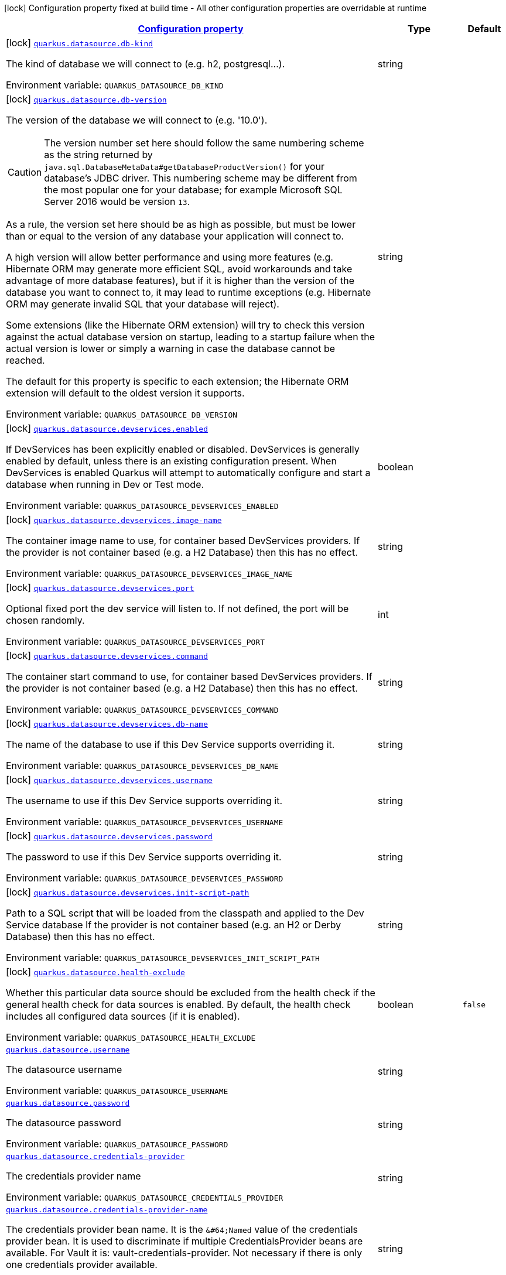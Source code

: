 
:summaryTableId: quarkus-datasource-general-config-items
[.configuration-legend]
icon:lock[title=Fixed at build time] Configuration property fixed at build time - All other configuration properties are overridable at runtime
[.configuration-reference, cols="80,.^10,.^10"]
|===

h|[[quarkus-datasource-general-config-items_configuration]]link:#quarkus-datasource-general-config-items_configuration[Configuration property]

h|Type
h|Default

a|icon:lock[title=Fixed at build time] [[quarkus-datasource-general-config-items_quarkus.datasource.db-kind]]`link:#quarkus-datasource-general-config-items_quarkus.datasource.db-kind[quarkus.datasource.db-kind]`

[.description]
--
The kind of database we will connect to (e.g. h2, postgresql...).

ifdef::add-copy-button-to-env-var[]
Environment variable: env_var_with_copy_button:+++QUARKUS_DATASOURCE_DB_KIND+++[]
endif::add-copy-button-to-env-var[]
ifndef::add-copy-button-to-env-var[]
Environment variable: `+++QUARKUS_DATASOURCE_DB_KIND+++`
endif::add-copy-button-to-env-var[]
--|string 
|


a|icon:lock[title=Fixed at build time] [[quarkus-datasource-general-config-items_quarkus.datasource.db-version]]`link:#quarkus-datasource-general-config-items_quarkus.datasource.db-version[quarkus.datasource.db-version]`

[.description]
--
The version of the database we will connect to (e.g. '10.0').

CAUTION: The version number set here should follow the same numbering scheme
as the string returned by `java.sql.DatabaseMetaData#getDatabaseProductVersion()`
for your database's JDBC driver.
This numbering scheme may be different from the most popular one for your database;
for example Microsoft SQL Server 2016 would be version `13`.

As a rule, the version set here should be as high as possible,
but must be lower than or equal to the version of any database your application will connect to.

A high version will allow better performance and using more features
(e.g. Hibernate ORM may generate more efficient SQL,
avoid workarounds and take advantage of more database features),
but if it is higher than the version of the database you want to connect to,
it may lead to runtime exceptions
(e.g. Hibernate ORM may generate invalid SQL that your database will reject).

Some extensions (like the Hibernate ORM extension)
will try to check this version against the actual database version on startup,
leading to a startup failure when the actual version is lower
or simply a warning in case the database cannot be reached.

The default for this property is specific to each extension;
the Hibernate ORM extension will default to the oldest version it supports.

ifdef::add-copy-button-to-env-var[]
Environment variable: env_var_with_copy_button:+++QUARKUS_DATASOURCE_DB_VERSION+++[]
endif::add-copy-button-to-env-var[]
ifndef::add-copy-button-to-env-var[]
Environment variable: `+++QUARKUS_DATASOURCE_DB_VERSION+++`
endif::add-copy-button-to-env-var[]
--|string 
|


a|icon:lock[title=Fixed at build time] [[quarkus-datasource-general-config-items_quarkus.datasource.devservices.enabled]]`link:#quarkus-datasource-general-config-items_quarkus.datasource.devservices.enabled[quarkus.datasource.devservices.enabled]`

[.description]
--
If DevServices has been explicitly enabled or disabled. DevServices is generally enabled by default, unless there is an existing configuration present. When DevServices is enabled Quarkus will attempt to automatically configure and start a database when running in Dev or Test mode.

ifdef::add-copy-button-to-env-var[]
Environment variable: env_var_with_copy_button:+++QUARKUS_DATASOURCE_DEVSERVICES_ENABLED+++[]
endif::add-copy-button-to-env-var[]
ifndef::add-copy-button-to-env-var[]
Environment variable: `+++QUARKUS_DATASOURCE_DEVSERVICES_ENABLED+++`
endif::add-copy-button-to-env-var[]
--|boolean 
|


a|icon:lock[title=Fixed at build time] [[quarkus-datasource-general-config-items_quarkus.datasource.devservices.image-name]]`link:#quarkus-datasource-general-config-items_quarkus.datasource.devservices.image-name[quarkus.datasource.devservices.image-name]`

[.description]
--
The container image name to use, for container based DevServices providers. If the provider is not container based (e.g. a H2 Database) then this has no effect.

ifdef::add-copy-button-to-env-var[]
Environment variable: env_var_with_copy_button:+++QUARKUS_DATASOURCE_DEVSERVICES_IMAGE_NAME+++[]
endif::add-copy-button-to-env-var[]
ifndef::add-copy-button-to-env-var[]
Environment variable: `+++QUARKUS_DATASOURCE_DEVSERVICES_IMAGE_NAME+++`
endif::add-copy-button-to-env-var[]
--|string 
|


a|icon:lock[title=Fixed at build time] [[quarkus-datasource-general-config-items_quarkus.datasource.devservices.port]]`link:#quarkus-datasource-general-config-items_quarkus.datasource.devservices.port[quarkus.datasource.devservices.port]`

[.description]
--
Optional fixed port the dev service will listen to. 
If not defined, the port will be chosen randomly.

ifdef::add-copy-button-to-env-var[]
Environment variable: env_var_with_copy_button:+++QUARKUS_DATASOURCE_DEVSERVICES_PORT+++[]
endif::add-copy-button-to-env-var[]
ifndef::add-copy-button-to-env-var[]
Environment variable: `+++QUARKUS_DATASOURCE_DEVSERVICES_PORT+++`
endif::add-copy-button-to-env-var[]
--|int 
|


a|icon:lock[title=Fixed at build time] [[quarkus-datasource-general-config-items_quarkus.datasource.devservices.command]]`link:#quarkus-datasource-general-config-items_quarkus.datasource.devservices.command[quarkus.datasource.devservices.command]`

[.description]
--
The container start command to use, for container based DevServices providers. If the provider is not container based (e.g. a H2 Database) then this has no effect.

ifdef::add-copy-button-to-env-var[]
Environment variable: env_var_with_copy_button:+++QUARKUS_DATASOURCE_DEVSERVICES_COMMAND+++[]
endif::add-copy-button-to-env-var[]
ifndef::add-copy-button-to-env-var[]
Environment variable: `+++QUARKUS_DATASOURCE_DEVSERVICES_COMMAND+++`
endif::add-copy-button-to-env-var[]
--|string 
|


a|icon:lock[title=Fixed at build time] [[quarkus-datasource-general-config-items_quarkus.datasource.devservices.db-name]]`link:#quarkus-datasource-general-config-items_quarkus.datasource.devservices.db-name[quarkus.datasource.devservices.db-name]`

[.description]
--
The name of the database to use if this Dev Service supports overriding it.

ifdef::add-copy-button-to-env-var[]
Environment variable: env_var_with_copy_button:+++QUARKUS_DATASOURCE_DEVSERVICES_DB_NAME+++[]
endif::add-copy-button-to-env-var[]
ifndef::add-copy-button-to-env-var[]
Environment variable: `+++QUARKUS_DATASOURCE_DEVSERVICES_DB_NAME+++`
endif::add-copy-button-to-env-var[]
--|string 
|


a|icon:lock[title=Fixed at build time] [[quarkus-datasource-general-config-items_quarkus.datasource.devservices.username]]`link:#quarkus-datasource-general-config-items_quarkus.datasource.devservices.username[quarkus.datasource.devservices.username]`

[.description]
--
The username to use if this Dev Service supports overriding it.

ifdef::add-copy-button-to-env-var[]
Environment variable: env_var_with_copy_button:+++QUARKUS_DATASOURCE_DEVSERVICES_USERNAME+++[]
endif::add-copy-button-to-env-var[]
ifndef::add-copy-button-to-env-var[]
Environment variable: `+++QUARKUS_DATASOURCE_DEVSERVICES_USERNAME+++`
endif::add-copy-button-to-env-var[]
--|string 
|


a|icon:lock[title=Fixed at build time] [[quarkus-datasource-general-config-items_quarkus.datasource.devservices.password]]`link:#quarkus-datasource-general-config-items_quarkus.datasource.devservices.password[quarkus.datasource.devservices.password]`

[.description]
--
The password to use if this Dev Service supports overriding it.

ifdef::add-copy-button-to-env-var[]
Environment variable: env_var_with_copy_button:+++QUARKUS_DATASOURCE_DEVSERVICES_PASSWORD+++[]
endif::add-copy-button-to-env-var[]
ifndef::add-copy-button-to-env-var[]
Environment variable: `+++QUARKUS_DATASOURCE_DEVSERVICES_PASSWORD+++`
endif::add-copy-button-to-env-var[]
--|string 
|


a|icon:lock[title=Fixed at build time] [[quarkus-datasource-general-config-items_quarkus.datasource.devservices.init-script-path]]`link:#quarkus-datasource-general-config-items_quarkus.datasource.devservices.init-script-path[quarkus.datasource.devservices.init-script-path]`

[.description]
--
Path to a SQL script that will be loaded from the classpath and applied to the Dev Service database If the provider is not container based (e.g. an H2 or Derby Database) then this has no effect.

ifdef::add-copy-button-to-env-var[]
Environment variable: env_var_with_copy_button:+++QUARKUS_DATASOURCE_DEVSERVICES_INIT_SCRIPT_PATH+++[]
endif::add-copy-button-to-env-var[]
ifndef::add-copy-button-to-env-var[]
Environment variable: `+++QUARKUS_DATASOURCE_DEVSERVICES_INIT_SCRIPT_PATH+++`
endif::add-copy-button-to-env-var[]
--|string 
|


a|icon:lock[title=Fixed at build time] [[quarkus-datasource-general-config-items_quarkus.datasource.health-exclude]]`link:#quarkus-datasource-general-config-items_quarkus.datasource.health-exclude[quarkus.datasource.health-exclude]`

[.description]
--
Whether this particular data source should be excluded from the health check if the general health check for data sources is enabled. 
By default, the health check includes all configured data sources (if it is enabled).

ifdef::add-copy-button-to-env-var[]
Environment variable: env_var_with_copy_button:+++QUARKUS_DATASOURCE_HEALTH_EXCLUDE+++[]
endif::add-copy-button-to-env-var[]
ifndef::add-copy-button-to-env-var[]
Environment variable: `+++QUARKUS_DATASOURCE_HEALTH_EXCLUDE+++`
endif::add-copy-button-to-env-var[]
--|boolean 
|`false`


a| [[quarkus-datasource-general-config-items_quarkus.datasource.username]]`link:#quarkus-datasource-general-config-items_quarkus.datasource.username[quarkus.datasource.username]`

[.description]
--
The datasource username

ifdef::add-copy-button-to-env-var[]
Environment variable: env_var_with_copy_button:+++QUARKUS_DATASOURCE_USERNAME+++[]
endif::add-copy-button-to-env-var[]
ifndef::add-copy-button-to-env-var[]
Environment variable: `+++QUARKUS_DATASOURCE_USERNAME+++`
endif::add-copy-button-to-env-var[]
--|string 
|


a| [[quarkus-datasource-general-config-items_quarkus.datasource.password]]`link:#quarkus-datasource-general-config-items_quarkus.datasource.password[quarkus.datasource.password]`

[.description]
--
The datasource password

ifdef::add-copy-button-to-env-var[]
Environment variable: env_var_with_copy_button:+++QUARKUS_DATASOURCE_PASSWORD+++[]
endif::add-copy-button-to-env-var[]
ifndef::add-copy-button-to-env-var[]
Environment variable: `+++QUARKUS_DATASOURCE_PASSWORD+++`
endif::add-copy-button-to-env-var[]
--|string 
|


a| [[quarkus-datasource-general-config-items_quarkus.datasource.credentials-provider]]`link:#quarkus-datasource-general-config-items_quarkus.datasource.credentials-provider[quarkus.datasource.credentials-provider]`

[.description]
--
The credentials provider name

ifdef::add-copy-button-to-env-var[]
Environment variable: env_var_with_copy_button:+++QUARKUS_DATASOURCE_CREDENTIALS_PROVIDER+++[]
endif::add-copy-button-to-env-var[]
ifndef::add-copy-button-to-env-var[]
Environment variable: `+++QUARKUS_DATASOURCE_CREDENTIALS_PROVIDER+++`
endif::add-copy-button-to-env-var[]
--|string 
|


a| [[quarkus-datasource-general-config-items_quarkus.datasource.credentials-provider-name]]`link:#quarkus-datasource-general-config-items_quarkus.datasource.credentials-provider-name[quarkus.datasource.credentials-provider-name]`

[.description]
--
The credentials provider bean name. 
It is the `&++#++64;Named` value of the credentials provider bean. It is used to discriminate if multiple CredentialsProvider beans are available. 
For Vault it is: vault-credentials-provider. Not necessary if there is only one credentials provider available.

ifdef::add-copy-button-to-env-var[]
Environment variable: env_var_with_copy_button:+++QUARKUS_DATASOURCE_CREDENTIALS_PROVIDER_NAME+++[]
endif::add-copy-button-to-env-var[]
ifndef::add-copy-button-to-env-var[]
Environment variable: `+++QUARKUS_DATASOURCE_CREDENTIALS_PROVIDER_NAME+++`
endif::add-copy-button-to-env-var[]
--|string 
|


a|icon:lock[title=Fixed at build time] [[quarkus-datasource-general-config-items_quarkus.datasource.devservices.container-properties-container-properties]]`link:#quarkus-datasource-general-config-items_quarkus.datasource.devservices.container-properties-container-properties[quarkus.datasource.devservices.container-properties]`

[.description]
--
Generic properties that are passed for additional container configuration. 
Properties defined here are database specific and are interpreted specifically in each database dev service implementation.

ifdef::add-copy-button-to-env-var[]
Environment variable: env_var_with_copy_button:+++QUARKUS_DATASOURCE_DEVSERVICES_CONTAINER_PROPERTIES+++[]
endif::add-copy-button-to-env-var[]
ifndef::add-copy-button-to-env-var[]
Environment variable: `+++QUARKUS_DATASOURCE_DEVSERVICES_CONTAINER_PROPERTIES+++`
endif::add-copy-button-to-env-var[]
--|`Map<String,String>` 
|


a|icon:lock[title=Fixed at build time] [[quarkus-datasource-general-config-items_quarkus.datasource.devservices.properties-properties]]`link:#quarkus-datasource-general-config-items_quarkus.datasource.devservices.properties-properties[quarkus.datasource.devservices.properties]`

[.description]
--
Generic properties that are added to the database connection URL.

ifdef::add-copy-button-to-env-var[]
Environment variable: env_var_with_copy_button:+++QUARKUS_DATASOURCE_DEVSERVICES_PROPERTIES+++[]
endif::add-copy-button-to-env-var[]
ifndef::add-copy-button-to-env-var[]
Environment variable: `+++QUARKUS_DATASOURCE_DEVSERVICES_PROPERTIES+++`
endif::add-copy-button-to-env-var[]
--|`Map<String,String>` 
|


a|icon:lock[title=Fixed at build time] [[quarkus-datasource-general-config-items_quarkus.datasource.devservices.volumes-volumes]]`link:#quarkus-datasource-general-config-items_quarkus.datasource.devservices.volumes-volumes[quarkus.datasource.devservices.volumes]`

[.description]
--
The volumes to be mapped to the container. The map key corresponds to the host location and the map value is the container location. If the host location starts with "classpath:", then the mapping will load the resource from the classpath with read-only permission. When using a file system location, the volume will be created with read-write permission, so the data in your file system might be wiped out or altered. If the provider is not container based (e.g. an H2 or Derby Database) then this has no effect.

ifdef::add-copy-button-to-env-var[]
Environment variable: env_var_with_copy_button:+++QUARKUS_DATASOURCE_DEVSERVICES_VOLUMES+++[]
endif::add-copy-button-to-env-var[]
ifndef::add-copy-button-to-env-var[]
Environment variable: `+++QUARKUS_DATASOURCE_DEVSERVICES_VOLUMES+++`
endif::add-copy-button-to-env-var[]
--|`Map<String,String>` 
|


h|[[quarkus-datasource-general-config-items_quarkus.datasource.named-data-sources-additional-named-datasources]]link:#quarkus-datasource-general-config-items_quarkus.datasource.named-data-sources-additional-named-datasources[Additional named datasources]

h|Type
h|Default

a|icon:lock[title=Fixed at build time] [[quarkus-datasource-general-config-items_quarkus.datasource.-datasource-name-.db-kind]]`link:#quarkus-datasource-general-config-items_quarkus.datasource.-datasource-name-.db-kind[quarkus.datasource."datasource-name".db-kind]`

[.description]
--
The kind of database we will connect to (e.g. h2, postgresql...).

ifdef::add-copy-button-to-env-var[]
Environment variable: env_var_with_copy_button:+++QUARKUS_DATASOURCE__DATASOURCE_NAME__DB_KIND+++[]
endif::add-copy-button-to-env-var[]
ifndef::add-copy-button-to-env-var[]
Environment variable: `+++QUARKUS_DATASOURCE__DATASOURCE_NAME__DB_KIND+++`
endif::add-copy-button-to-env-var[]
--|string 
|


a|icon:lock[title=Fixed at build time] [[quarkus-datasource-general-config-items_quarkus.datasource.-datasource-name-.db-version]]`link:#quarkus-datasource-general-config-items_quarkus.datasource.-datasource-name-.db-version[quarkus.datasource."datasource-name".db-version]`

[.description]
--
The version of the database we will connect to (e.g. '10.0').

CAUTION: The version number set here should follow the same numbering scheme
as the string returned by `java.sql.DatabaseMetaData#getDatabaseProductVersion()`
for your database's JDBC driver.
This numbering scheme may be different from the most popular one for your database;
for example Microsoft SQL Server 2016 would be version `13`.

As a rule, the version set here should be as high as possible,
but must be lower than or equal to the version of any database your application will connect to.

A high version will allow better performance and using more features
(e.g. Hibernate ORM may generate more efficient SQL,
avoid workarounds and take advantage of more database features),
but if it is higher than the version of the database you want to connect to,
it may lead to runtime exceptions
(e.g. Hibernate ORM may generate invalid SQL that your database will reject).

Some extensions (like the Hibernate ORM extension)
will try to check this version against the actual database version on startup,
leading to a startup failure when the actual version is lower
or simply a warning in case the database cannot be reached.

The default for this property is specific to each extension;
the Hibernate ORM extension will default to the oldest version it supports.

ifdef::add-copy-button-to-env-var[]
Environment variable: env_var_with_copy_button:+++QUARKUS_DATASOURCE__DATASOURCE_NAME__DB_VERSION+++[]
endif::add-copy-button-to-env-var[]
ifndef::add-copy-button-to-env-var[]
Environment variable: `+++QUARKUS_DATASOURCE__DATASOURCE_NAME__DB_VERSION+++`
endif::add-copy-button-to-env-var[]
--|string 
|


a|icon:lock[title=Fixed at build time] [[quarkus-datasource-general-config-items_quarkus.datasource.-datasource-name-.devservices.enabled]]`link:#quarkus-datasource-general-config-items_quarkus.datasource.-datasource-name-.devservices.enabled[quarkus.datasource."datasource-name".devservices.enabled]`

[.description]
--
If DevServices has been explicitly enabled or disabled. DevServices is generally enabled by default, unless there is an existing configuration present. When DevServices is enabled Quarkus will attempt to automatically configure and start a database when running in Dev or Test mode.

ifdef::add-copy-button-to-env-var[]
Environment variable: env_var_with_copy_button:+++QUARKUS_DATASOURCE__DATASOURCE_NAME__DEVSERVICES_ENABLED+++[]
endif::add-copy-button-to-env-var[]
ifndef::add-copy-button-to-env-var[]
Environment variable: `+++QUARKUS_DATASOURCE__DATASOURCE_NAME__DEVSERVICES_ENABLED+++`
endif::add-copy-button-to-env-var[]
--|boolean 
|


a|icon:lock[title=Fixed at build time] [[quarkus-datasource-general-config-items_quarkus.datasource.-datasource-name-.devservices.image-name]]`link:#quarkus-datasource-general-config-items_quarkus.datasource.-datasource-name-.devservices.image-name[quarkus.datasource."datasource-name".devservices.image-name]`

[.description]
--
The container image name to use, for container based DevServices providers. If the provider is not container based (e.g. a H2 Database) then this has no effect.

ifdef::add-copy-button-to-env-var[]
Environment variable: env_var_with_copy_button:+++QUARKUS_DATASOURCE__DATASOURCE_NAME__DEVSERVICES_IMAGE_NAME+++[]
endif::add-copy-button-to-env-var[]
ifndef::add-copy-button-to-env-var[]
Environment variable: `+++QUARKUS_DATASOURCE__DATASOURCE_NAME__DEVSERVICES_IMAGE_NAME+++`
endif::add-copy-button-to-env-var[]
--|string 
|


a|icon:lock[title=Fixed at build time] [[quarkus-datasource-general-config-items_quarkus.datasource.-datasource-name-.devservices.container-properties-container-properties]]`link:#quarkus-datasource-general-config-items_quarkus.datasource.-datasource-name-.devservices.container-properties-container-properties[quarkus.datasource."datasource-name".devservices.container-properties]`

[.description]
--
Generic properties that are passed for additional container configuration. 
Properties defined here are database specific and are interpreted specifically in each database dev service implementation.

ifdef::add-copy-button-to-env-var[]
Environment variable: env_var_with_copy_button:+++QUARKUS_DATASOURCE__DATASOURCE_NAME__DEVSERVICES_CONTAINER_PROPERTIES+++[]
endif::add-copy-button-to-env-var[]
ifndef::add-copy-button-to-env-var[]
Environment variable: `+++QUARKUS_DATASOURCE__DATASOURCE_NAME__DEVSERVICES_CONTAINER_PROPERTIES+++`
endif::add-copy-button-to-env-var[]
--|`Map<String,String>` 
|


a|icon:lock[title=Fixed at build time] [[quarkus-datasource-general-config-items_quarkus.datasource.-datasource-name-.devservices.properties-properties]]`link:#quarkus-datasource-general-config-items_quarkus.datasource.-datasource-name-.devservices.properties-properties[quarkus.datasource."datasource-name".devservices.properties]`

[.description]
--
Generic properties that are added to the database connection URL.

ifdef::add-copy-button-to-env-var[]
Environment variable: env_var_with_copy_button:+++QUARKUS_DATASOURCE__DATASOURCE_NAME__DEVSERVICES_PROPERTIES+++[]
endif::add-copy-button-to-env-var[]
ifndef::add-copy-button-to-env-var[]
Environment variable: `+++QUARKUS_DATASOURCE__DATASOURCE_NAME__DEVSERVICES_PROPERTIES+++`
endif::add-copy-button-to-env-var[]
--|`Map<String,String>` 
|


a|icon:lock[title=Fixed at build time] [[quarkus-datasource-general-config-items_quarkus.datasource.-datasource-name-.devservices.port]]`link:#quarkus-datasource-general-config-items_quarkus.datasource.-datasource-name-.devservices.port[quarkus.datasource."datasource-name".devservices.port]`

[.description]
--
Optional fixed port the dev service will listen to. 
If not defined, the port will be chosen randomly.

ifdef::add-copy-button-to-env-var[]
Environment variable: env_var_with_copy_button:+++QUARKUS_DATASOURCE__DATASOURCE_NAME__DEVSERVICES_PORT+++[]
endif::add-copy-button-to-env-var[]
ifndef::add-copy-button-to-env-var[]
Environment variable: `+++QUARKUS_DATASOURCE__DATASOURCE_NAME__DEVSERVICES_PORT+++`
endif::add-copy-button-to-env-var[]
--|int 
|


a|icon:lock[title=Fixed at build time] [[quarkus-datasource-general-config-items_quarkus.datasource.-datasource-name-.devservices.command]]`link:#quarkus-datasource-general-config-items_quarkus.datasource.-datasource-name-.devservices.command[quarkus.datasource."datasource-name".devservices.command]`

[.description]
--
The container start command to use, for container based DevServices providers. If the provider is not container based (e.g. a H2 Database) then this has no effect.

ifdef::add-copy-button-to-env-var[]
Environment variable: env_var_with_copy_button:+++QUARKUS_DATASOURCE__DATASOURCE_NAME__DEVSERVICES_COMMAND+++[]
endif::add-copy-button-to-env-var[]
ifndef::add-copy-button-to-env-var[]
Environment variable: `+++QUARKUS_DATASOURCE__DATASOURCE_NAME__DEVSERVICES_COMMAND+++`
endif::add-copy-button-to-env-var[]
--|string 
|


a|icon:lock[title=Fixed at build time] [[quarkus-datasource-general-config-items_quarkus.datasource.-datasource-name-.devservices.db-name]]`link:#quarkus-datasource-general-config-items_quarkus.datasource.-datasource-name-.devservices.db-name[quarkus.datasource."datasource-name".devservices.db-name]`

[.description]
--
The name of the database to use if this Dev Service supports overriding it.

ifdef::add-copy-button-to-env-var[]
Environment variable: env_var_with_copy_button:+++QUARKUS_DATASOURCE__DATASOURCE_NAME__DEVSERVICES_DB_NAME+++[]
endif::add-copy-button-to-env-var[]
ifndef::add-copy-button-to-env-var[]
Environment variable: `+++QUARKUS_DATASOURCE__DATASOURCE_NAME__DEVSERVICES_DB_NAME+++`
endif::add-copy-button-to-env-var[]
--|string 
|


a|icon:lock[title=Fixed at build time] [[quarkus-datasource-general-config-items_quarkus.datasource.-datasource-name-.devservices.username]]`link:#quarkus-datasource-general-config-items_quarkus.datasource.-datasource-name-.devservices.username[quarkus.datasource."datasource-name".devservices.username]`

[.description]
--
The username to use if this Dev Service supports overriding it.

ifdef::add-copy-button-to-env-var[]
Environment variable: env_var_with_copy_button:+++QUARKUS_DATASOURCE__DATASOURCE_NAME__DEVSERVICES_USERNAME+++[]
endif::add-copy-button-to-env-var[]
ifndef::add-copy-button-to-env-var[]
Environment variable: `+++QUARKUS_DATASOURCE__DATASOURCE_NAME__DEVSERVICES_USERNAME+++`
endif::add-copy-button-to-env-var[]
--|string 
|


a|icon:lock[title=Fixed at build time] [[quarkus-datasource-general-config-items_quarkus.datasource.-datasource-name-.devservices.password]]`link:#quarkus-datasource-general-config-items_quarkus.datasource.-datasource-name-.devservices.password[quarkus.datasource."datasource-name".devservices.password]`

[.description]
--
The password to use if this Dev Service supports overriding it.

ifdef::add-copy-button-to-env-var[]
Environment variable: env_var_with_copy_button:+++QUARKUS_DATASOURCE__DATASOURCE_NAME__DEVSERVICES_PASSWORD+++[]
endif::add-copy-button-to-env-var[]
ifndef::add-copy-button-to-env-var[]
Environment variable: `+++QUARKUS_DATASOURCE__DATASOURCE_NAME__DEVSERVICES_PASSWORD+++`
endif::add-copy-button-to-env-var[]
--|string 
|


a|icon:lock[title=Fixed at build time] [[quarkus-datasource-general-config-items_quarkus.datasource.-datasource-name-.devservices.init-script-path]]`link:#quarkus-datasource-general-config-items_quarkus.datasource.-datasource-name-.devservices.init-script-path[quarkus.datasource."datasource-name".devservices.init-script-path]`

[.description]
--
Path to a SQL script that will be loaded from the classpath and applied to the Dev Service database If the provider is not container based (e.g. an H2 or Derby Database) then this has no effect.

ifdef::add-copy-button-to-env-var[]
Environment variable: env_var_with_copy_button:+++QUARKUS_DATASOURCE__DATASOURCE_NAME__DEVSERVICES_INIT_SCRIPT_PATH+++[]
endif::add-copy-button-to-env-var[]
ifndef::add-copy-button-to-env-var[]
Environment variable: `+++QUARKUS_DATASOURCE__DATASOURCE_NAME__DEVSERVICES_INIT_SCRIPT_PATH+++`
endif::add-copy-button-to-env-var[]
--|string 
|


a|icon:lock[title=Fixed at build time] [[quarkus-datasource-general-config-items_quarkus.datasource.-datasource-name-.devservices.volumes-volumes]]`link:#quarkus-datasource-general-config-items_quarkus.datasource.-datasource-name-.devservices.volumes-volumes[quarkus.datasource."datasource-name".devservices.volumes]`

[.description]
--
The volumes to be mapped to the container. The map key corresponds to the host location and the map value is the container location. If the host location starts with "classpath:", then the mapping will load the resource from the classpath with read-only permission. When using a file system location, the volume will be created with read-write permission, so the data in your file system might be wiped out or altered. If the provider is not container based (e.g. an H2 or Derby Database) then this has no effect.

ifdef::add-copy-button-to-env-var[]
Environment variable: env_var_with_copy_button:+++QUARKUS_DATASOURCE__DATASOURCE_NAME__DEVSERVICES_VOLUMES+++[]
endif::add-copy-button-to-env-var[]
ifndef::add-copy-button-to-env-var[]
Environment variable: `+++QUARKUS_DATASOURCE__DATASOURCE_NAME__DEVSERVICES_VOLUMES+++`
endif::add-copy-button-to-env-var[]
--|`Map<String,String>` 
|


a|icon:lock[title=Fixed at build time] [[quarkus-datasource-general-config-items_quarkus.datasource.-datasource-name-.health-exclude]]`link:#quarkus-datasource-general-config-items_quarkus.datasource.-datasource-name-.health-exclude[quarkus.datasource."datasource-name".health-exclude]`

[.description]
--
Whether this particular data source should be excluded from the health check if the general health check for data sources is enabled. 
By default, the health check includes all configured data sources (if it is enabled).

ifdef::add-copy-button-to-env-var[]
Environment variable: env_var_with_copy_button:+++QUARKUS_DATASOURCE__DATASOURCE_NAME__HEALTH_EXCLUDE+++[]
endif::add-copy-button-to-env-var[]
ifndef::add-copy-button-to-env-var[]
Environment variable: `+++QUARKUS_DATASOURCE__DATASOURCE_NAME__HEALTH_EXCLUDE+++`
endif::add-copy-button-to-env-var[]
--|boolean 
|`false`


a| [[quarkus-datasource-general-config-items_quarkus.datasource.-datasource-name-.username]]`link:#quarkus-datasource-general-config-items_quarkus.datasource.-datasource-name-.username[quarkus.datasource."datasource-name".username]`

[.description]
--
The datasource username

ifdef::add-copy-button-to-env-var[]
Environment variable: env_var_with_copy_button:+++QUARKUS_DATASOURCE__DATASOURCE_NAME__USERNAME+++[]
endif::add-copy-button-to-env-var[]
ifndef::add-copy-button-to-env-var[]
Environment variable: `+++QUARKUS_DATASOURCE__DATASOURCE_NAME__USERNAME+++`
endif::add-copy-button-to-env-var[]
--|string 
|


a| [[quarkus-datasource-general-config-items_quarkus.datasource.-datasource-name-.password]]`link:#quarkus-datasource-general-config-items_quarkus.datasource.-datasource-name-.password[quarkus.datasource."datasource-name".password]`

[.description]
--
The datasource password

ifdef::add-copy-button-to-env-var[]
Environment variable: env_var_with_copy_button:+++QUARKUS_DATASOURCE__DATASOURCE_NAME__PASSWORD+++[]
endif::add-copy-button-to-env-var[]
ifndef::add-copy-button-to-env-var[]
Environment variable: `+++QUARKUS_DATASOURCE__DATASOURCE_NAME__PASSWORD+++`
endif::add-copy-button-to-env-var[]
--|string 
|


a| [[quarkus-datasource-general-config-items_quarkus.datasource.-datasource-name-.credentials-provider]]`link:#quarkus-datasource-general-config-items_quarkus.datasource.-datasource-name-.credentials-provider[quarkus.datasource."datasource-name".credentials-provider]`

[.description]
--
The credentials provider name

ifdef::add-copy-button-to-env-var[]
Environment variable: env_var_with_copy_button:+++QUARKUS_DATASOURCE__DATASOURCE_NAME__CREDENTIALS_PROVIDER+++[]
endif::add-copy-button-to-env-var[]
ifndef::add-copy-button-to-env-var[]
Environment variable: `+++QUARKUS_DATASOURCE__DATASOURCE_NAME__CREDENTIALS_PROVIDER+++`
endif::add-copy-button-to-env-var[]
--|string 
|


a| [[quarkus-datasource-general-config-items_quarkus.datasource.-datasource-name-.credentials-provider-name]]`link:#quarkus-datasource-general-config-items_quarkus.datasource.-datasource-name-.credentials-provider-name[quarkus.datasource."datasource-name".credentials-provider-name]`

[.description]
--
The credentials provider bean name. 
It is the `&++#++64;Named` value of the credentials provider bean. It is used to discriminate if multiple CredentialsProvider beans are available. 
For Vault it is: vault-credentials-provider. Not necessary if there is only one credentials provider available.

ifdef::add-copy-button-to-env-var[]
Environment variable: env_var_with_copy_button:+++QUARKUS_DATASOURCE__DATASOURCE_NAME__CREDENTIALS_PROVIDER_NAME+++[]
endif::add-copy-button-to-env-var[]
ifndef::add-copy-button-to-env-var[]
Environment variable: `+++QUARKUS_DATASOURCE__DATASOURCE_NAME__CREDENTIALS_PROVIDER_NAME+++`
endif::add-copy-button-to-env-var[]
--|string 
|

|===